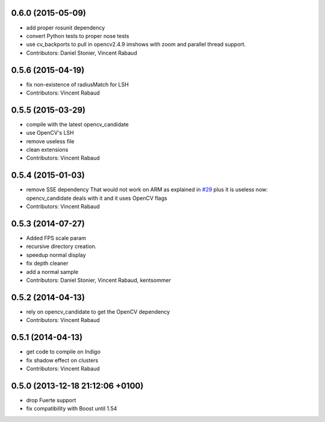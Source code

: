 0.6.0 (2015-05-09)
------------------
* add proper rosunit dependency
* convert Python tests to proper nose tests
* use cv_backports to pull in opencv2.4.9 imshows with zoom and parallel thread support.
* Contributors: Daniel Stonier, Vincent Rabaud

0.5.6 (2015-04-19)
------------------
* fix non-existence of radiusMatch for LSH
* Contributors: Vincent Rabaud

0.5.5 (2015-03-29)
------------------
* compile with the latest opencv_candidate
* use OpenCV's LSH
* remove useless file
* clean extensions
* Contributors: Vincent Rabaud

0.5.4 (2015-01-03)
------------------
* remove SSE dependency
  That would not work on ARM as explained in `#29 <https://github.com/plasmodic/ecto_opencv/issues/29>`_ plus it is useless
  now: opencv_candidate deals with it and it uses OpenCV flags
* Contributors: Vincent Rabaud

0.5.3 (2014-07-27)
------------------
* Added FPS scale param
* recursive directory creation.
* speedup normal display
* fix depth cleaner
* add a normal sample
* Contributors: Daniel Stonier, Vincent Rabaud, kentsommer

0.5.2 (2014-04-13)
------------------
* rely on opencv_candidate to get the OpenCV dependency
* Contributors: Vincent Rabaud

0.5.1 (2014-04-13)
------------------
* get code to compile on Indigo
* fix shadow effect on clusters
* Contributors: Vincent Rabaud

0.5.0 (2013-12-18  21:12:06 +0100)
----------------------------------
- drop Fuerte support
- fix compatibility with Boost until 1.54
